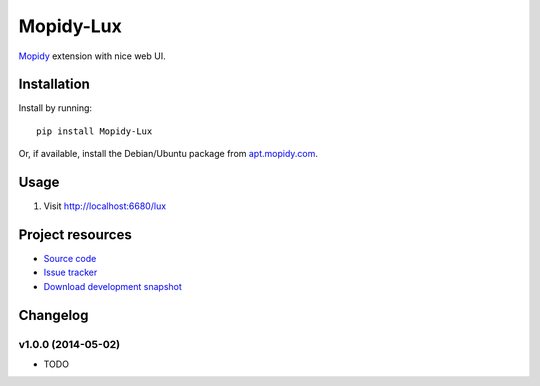*****************
Mopidy-Lux
*****************

.. image:: https://pypip.in/v/Mopidy-Lux/badge.png
    :target: https://pypi.python.org/pypi/Mopidy-Lux/
    :alt: Latest PyPI version

.. image:: https://pypip.in/d/Mopidy-Lux/badge.png
    :target: https://pypi.python.org/pypi/Mopidy-Lux/
    :alt: Number of PyPI downloads

.. image:: https://travis-ci.org/dz0ny/mopidy-Lux.png?branch=master
    :target: https://travis-ci.org/dz0ny/mopidy-Lux
    :alt: Travis CI build status

`Mopidy <http://www.mopidy.com/>`_ extension with nice web UI.


Installation
============

Install by running::

    pip install Mopidy-Lux

Or, if available, install the Debian/Ubuntu package from `apt.mopidy.com
<http://apt.mopidy.com/>`_.


Usage
=============

#. Visit http://localhost:6680/lux


Project resources
=================

- `Source code <https://github.com/dz0ny/mopidy-lux>`_
- `Issue tracker <https://github.com/dz0ny/mopidy-lux/issues>`_
- `Download development snapshot
  <https://github.com/dz0ny/mopidy-lux/archive/master.tar.gz#egg=Mopidy-Lux-dev>`_

Changelog
=========

v1.0.0 (2014-05-02)
-------------------

- TODO
